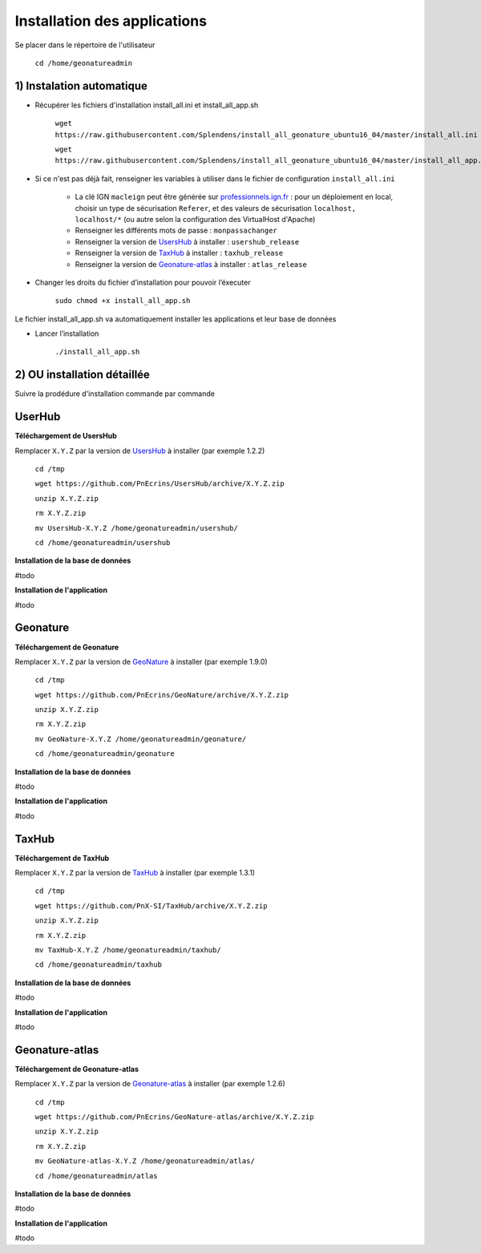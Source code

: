 

Installation des applications
===============

Se placer dans le répertoire de l'utilisateur

	``cd /home/geonatureadmin``


1) Instalation automatique 
------------

- Récupérer les fichiers d'installation install_all.ini et install_all_app.sh

	``wget https://raw.githubusercontent.com/Splendens/install_all_geonature_ubuntu16_04/master/install_all.ini``

	``wget https://raw.githubusercontent.com/Splendens/install_all_geonature_ubuntu16_04/master/install_all_app.sh``


- Si ce n'est pas déjà fait, renseigner les variables à utiliser dans le fichier de configuration ``install_all.ini``

	+ La clé IGN ``macleign`` peut être générée sur `professionnels.ign.fr <http://professionnels.ign.fr/>`_ : pour un déploiement en local, choisir un type de sécurisation ``Referer``, et des valeurs de sécurisation ``localhost, localhost/*`` (ou autre selon la configuration des VirtualHost d'Apache)

	+ Renseigner les différents mots de passe : ``monpassachanger``

	+ Renseigner la version de `UsersHub <https://github.com/PnEcrins/UsersHub/releases>`_ à installer : ``usershub_release``

	+ Renseigner la version de `TaxHub <https://github.com/PnX-SI/TaxHub/releases>`_ à installer : ``taxhub_release``

	+ Renseigner la version de `Geonature-atlas <https://github.com/PnEcrins/GeoNature-atlas/releases>`_ à installer : ``atlas_release``


- Changer les droits du fichier d’installation pour pouvoir l’éxecuter

	``sudo chmod +x install_all_app.sh``


Le fichier install_all_app.sh va automatiquement installer les applications et leur base de données

- Lancer l’installation

    ``./install_all_app.sh``




2) OU installation détaillée
------------

Suivre la prodédure d'installation commande par commande


UserHub
------------

**Téléchargement de UsersHub**

Remplacer ``X.Y.Z`` par la version de `UsersHub <https://github.com/PnEcrins/UsersHub/releases>`_  à installer (par exemple 1.2.2)

	``cd /tmp``

	``wget https://github.com/PnEcrins/UsersHub/archive/X.Y.Z.zip``

	``unzip X.Y.Z.zip``

	``rm X.Y.Z.zip``

	``mv UsersHub-X.Y.Z /home/geonatureadmin/usershub/``

	``cd /home/geonatureadmin/usershub``



**Installation de la base de données**

#todo


**Installation de l'application**

#todo




Geonature
------------

**Téléchargement de Geonature**

Remplacer ``X.Y.Z`` par la version de `GeoNature <https://github.com/PnX-SI/GeoNature/releases>`_ à installer (par exemple 1.9.0)

	``cd /tmp``

	``wget https://github.com/PnEcrins/GeoNature/archive/X.Y.Z.zip``

	``unzip X.Y.Z.zip``

	``rm X.Y.Z.zip``

	``mv GeoNature-X.Y.Z /home/geonatureadmin/geonature/``

	``cd /home/geonatureadmin/geonature``


**Installation de la base de données**

#todo


**Installation de l'application**

#todo




TaxHub
------------

**Téléchargement de TaxHub**

Remplacer ``X.Y.Z`` par la version de `TaxHub <https://github.com/PnX-SI/TaxHub/releases>`_ à installer (par exemple 1.3.1)

	``cd /tmp``

	``wget https://github.com/PnX-SI/TaxHub/archive/X.Y.Z.zip``

	``unzip X.Y.Z.zip``

	``rm X.Y.Z.zip``

	``mv TaxHub-X.Y.Z /home/geonatureadmin/taxhub/``

	``cd /home/geonatureadmin/taxhub``



**Installation de la base de données**

#todo



**Installation de l'application**

#todo





Geonature-atlas
------------

**Téléchargement de Geonature-atlas**

Remplacer ``X.Y.Z`` par la version de `Geonature-atlas <https://github.com/PnEcrins/GeoNature-atlas/releases>`_ à installer (par exemple 1.2.6)

	``cd /tmp``

	``wget https://github.com/PnEcrins/GeoNature-atlas/archive/X.Y.Z.zip``

	``unzip X.Y.Z.zip``

	``rm X.Y.Z.zip``

	``mv GeoNature-atlas-X.Y.Z /home/geonatureadmin/atlas/``

	``cd /home/geonatureadmin/atlas``


**Installation de la base de données**

#todo


**Installation de l'application**

#todo


